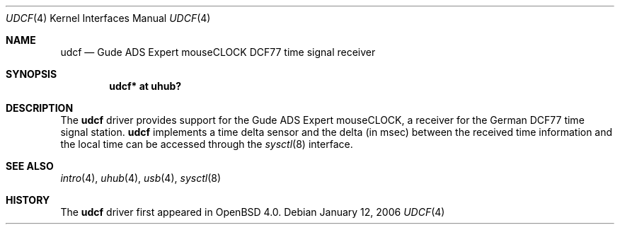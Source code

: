 .\" $OpenBSD: udcf.4,v 1.4 2006/04/20 08:11:53 jmc Exp $
.\"
.\" Copyright (c) 2006 Marc Balmer <mbalmer@openbsd.org>
.\"
.\" Permission to use, copy, modify, and distribute this software for any
.\" purpose with or without fee is hereby granted, provided that the above
.\" copyright notice and this permission notice appear in all copies.
.\"
.\" THE SOFTWARE IS PROVIDED "AS IS" AND THE AUTHOR DISCLAIMS ALL WARRANTIES
.\" WITH REGARD TO THIS SOFTWARE INCLUDING ALL IMPLIED WARRANTIES OF
.\" MERCHANTABILITY AND FITNESS. IN NO EVENT SHALL THE AUTHOR BE LIABLE FOR
.\" ANY SPECIAL, DIRECT, INDIRECT, OR CONSEQUENTIAL DAMAGES OR ANY DAMAGES
.\" WHATSOEVER RESULTING FROM LOSS OF USE, DATA OR PROFITS, WHETHER IN AN
.\" ACTION OF CONTRACT, NEGLIGENCE OR OTHER TORTIOUS ACTION, ARISING OUT OF
.\" OR IN CONNECTION WITH THE USE OR PERFORMANCE OF THIS SOFTWARE.
.\"
.Dd January 12, 2006
.Dt UDCF 4
.Os
.Sh NAME
.Nm udcf
.Nd Gude ADS Expert mouseCLOCK DCF77 time signal receiver
.Sh SYNOPSIS
.Cd "udcf* at uhub?"
.Sh DESCRIPTION
The
.Nm
driver provides support for the Gude ADS Expert mouseCLOCK, a receiver for the
German DCF77 time signal station.
.Nm
implements a time delta sensor and the delta (in msec) between the received
time information and the local time can be accessed through the
.Xr sysctl 8
interface.
.Sh SEE ALSO
.Xr intro 4 ,
.Xr uhub 4 ,
.Xr usb 4 ,
.Xr sysctl 8
.Sh HISTORY
The
.Nm
driver first appeared in
.Ox 4.0 .
